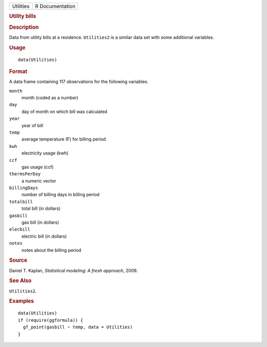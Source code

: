 .. container::

   .. container::

      ========= ===============
      Utilities R Documentation
      ========= ===============

      .. rubric:: Utility bills
         :name: utility-bills

      .. rubric:: Description
         :name: description

      Data from utility bills at a residence. ``Utilities2`` is a
      similar data set with some additional variables.

      .. rubric:: Usage
         :name: usage

      ::

         data(Utilities)

      .. rubric:: Format
         :name: format

      A data frame containing 117 observations for the following
      variables.

      ``month``
         month (coded as a number)

      ``day``
         day of month on which bill was calculated

      ``year``
         year of bill

      ``temp``
         average temperature (F) for billing period

      ``kwh``
         electricity usage (kwh)

      ``ccf``
         gas usage (ccf)

      ``thermsPerDay``
         a numeric vector

      ``billingDays``
         number of billing days in billing period

      ``totalbill``
         total bill (in dollars)

      ``gasbill``
         gas bill (in dollars)

      ``elecbill``
         electric bill (in dollars)

      ``notes``
         notes about the billing period

      .. rubric:: Source
         :name: source

      Daniel T. Kaplan, *Statistical modeling: A fresh approach*, 2009.

      .. rubric:: See Also
         :name: see-also

      ``Utilities2``.

      .. rubric:: Examples
         :name: examples

      ::

         data(Utilities)
         if (require(ggformula)) {
           gf_point(gasbill ~ temp, data = Utilities)
         }
